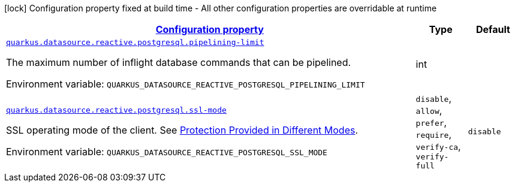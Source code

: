 
:summaryTableId: quarkus-reactive-pg-client-config-group-data-source-reactive-postgre-sql-config
[.configuration-legend]
icon:lock[title=Fixed at build time] Configuration property fixed at build time - All other configuration properties are overridable at runtime
[.configuration-reference, cols="80,.^10,.^10"]
|===

h|[[quarkus-reactive-pg-client-config-group-data-source-reactive-postgre-sql-config_configuration]]link:#quarkus-reactive-pg-client-config-group-data-source-reactive-postgre-sql-config_configuration[Configuration property]

h|Type
h|Default

a| [[quarkus-reactive-pg-client-config-group-data-source-reactive-postgre-sql-config_quarkus.datasource.reactive.postgresql.pipelining-limit]]`link:#quarkus-reactive-pg-client-config-group-data-source-reactive-postgre-sql-config_quarkus.datasource.reactive.postgresql.pipelining-limit[quarkus.datasource.reactive.postgresql.pipelining-limit]`

[.description]
--
The maximum number of inflight database commands that can be pipelined.

Environment variable: `+++QUARKUS_DATASOURCE_REACTIVE_POSTGRESQL_PIPELINING_LIMIT+++`
--|int 
|


a| [[quarkus-reactive-pg-client-config-group-data-source-reactive-postgre-sql-config_quarkus.datasource.reactive.postgresql.ssl-mode]]`link:#quarkus-reactive-pg-client-config-group-data-source-reactive-postgre-sql-config_quarkus.datasource.reactive.postgresql.ssl-mode[quarkus.datasource.reactive.postgresql.ssl-mode]`

[.description]
--
SSL operating mode of the client. 
 See link:https://www.postgresql.org/docs/current/libpq-ssl.html#LIBPQ-SSL-PROTECTION[Protection Provided in Different Modes].

Environment variable: `+++QUARKUS_DATASOURCE_REACTIVE_POSTGRESQL_SSL_MODE+++`
-- a|
`disable`, `allow`, `prefer`, `require`, `verify-ca`, `verify-full` 
|`disable`

|===